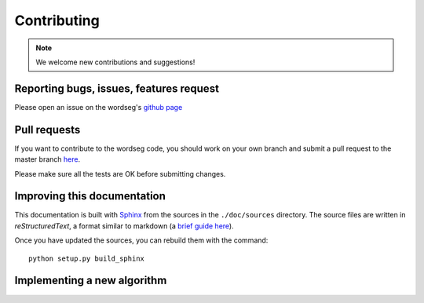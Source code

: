 Contributing
============

.. note::

   We welcome new contributions and suggestions!


Reporting bugs, issues, features request
----------------------------------------

Please open an issue on the wordseg's `github page
<https://github.com/mmmaat/wordseg/issues>`_


Pull requests
-------------

If you want to contribute to the wordseg code, you should work on your
own branch and submit a pull request to the master branch `here
<https://github.com/mmmaat/wordseg/pulls>`_.

Please make sure all the tests are OK before submitting changes.


Improving this documentation
----------------------------

This documentation is built with Sphinx_ from the sources in the
``./doc/sources`` directory. The source files are written in
*reStructuredText*, a format similar to markdown (a `brief guide here
<http://www.sphinx-doc.org/en/stable/rest.html>`_).

Once you have updated the sources, you can rebuild them with the command::

  python setup.py build_sphinx


Implementing a new algorithm
----------------------------

.. todo::

   coming soon!


.. _Sphinx: http://www.sphinx-doc.org
